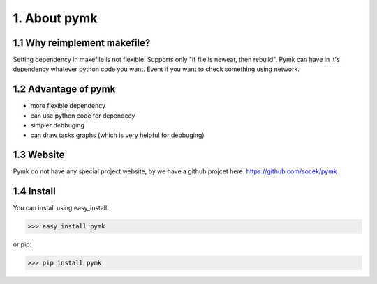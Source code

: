 =============
1. About pymk
=============

1.1 Why reimplement makefile?
=============================
Setting dependency in makefile is not flexible. Supports only "if file is newear,
then rebuild". Pymk can have in it's dependency whatever python code you want.
Event if you want to check something using network.

1.2 Advantage of pymk
=====================
* more flexible dependency
* can use python code for dependecy
* simpler debbuging
* can draw tasks graphs (which is very helpful for debbuging)

1.3 Website
===========
Pymk do not have any special project website, by we have a github projcet here:
https://github.com/socek/pymk

1.4 Install
===========
You can install using easy_install:

>>> easy_install pymk

or pip:

>>> pip install pymk
